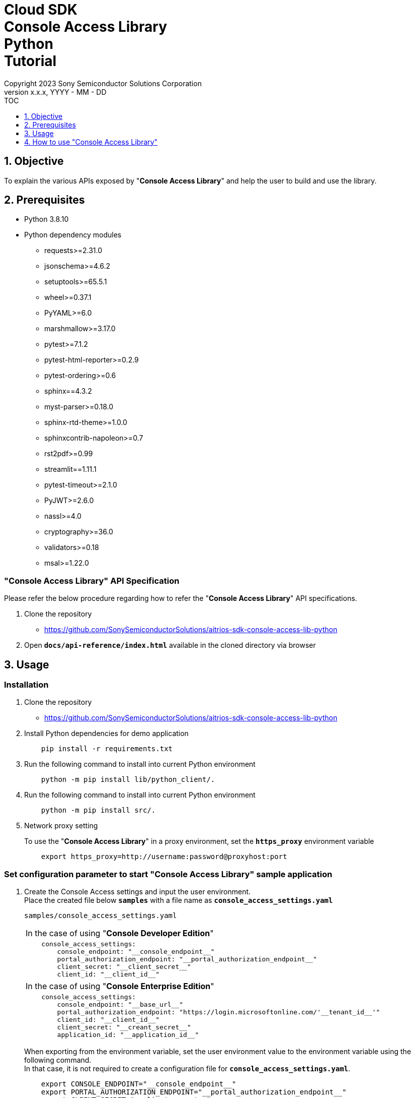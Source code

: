 = Cloud SDK pass:[<br/>] Console Access Library pass:[<br/>] Python pass:[<br/>] Tutorial pass:[<br/>]
:sectnums:
:sectnumlevels: 1
:author: Copyright 2023 Sony Semiconductor Solutions Corporation
:version-label: Version 
:revnumber: x.x.x
:revdate: YYYY - MM - DD
:trademark-desc1: AITRIOS™ and AITRIOS logos are the registered trademarks or trademarks
:trademark-desc2: of Sony Group Corporation or its affiliated companies.
:toc:
:toc-title: TOC
:toclevels: 1
:chapter-label:
:lang: en

== Objective

To explain the various APIs exposed by "**Console Access Library**" and help the user to build and use the library.

== Prerequisites
- Python 3.8.10
- Python dependency modules

    * requests>=2.31.0
    * jsonschema>=4.6.2
    * setuptools>=65.5.1
    * wheel>=0.37.1
    * PyYAML>=6.0
    * marshmallow>=3.17.0
    * pytest>=7.1.2
    * pytest-html-reporter>=0.2.9
    * pytest-ordering>=0.6
    * sphinx==4.3.2
    * myst-parser>=0.18.0
    * sphinx-rtd-theme>=1.0.0
    * sphinxcontrib-napoleon>=0.7
    * rst2pdf>=0.99
    * streamlit==1.11.1
    * pytest-timeout>=2.1.0
    * PyJWT>=2.6.0
    * nassl>=4.0
    * cryptography>=36.0
    * validators>=0.18
    * msal>=1.22.0

[[api-specifications]]
=== "**Console Access Library**" API Specification
Please refer the below procedure regarding how to refer the "**Console Access Library**" API specifications. 

1. Clone the repository
    ** https://github.com/SonySemiconductorSolutions/aitrios-sdk-console-access-lib-python

2.  Open `**docs/api-reference/index.html**` available in the cloned directory via browser

== Usage

=== Installation

. Clone the repository
** https://github.com/SonySemiconductorSolutions/aitrios-sdk-console-access-lib-python

. Install Python dependencies for demo application
+
```
    pip install -r requirements.txt
```

. Run the following command to install into current Python environment
+
```
    python -m pip install lib/python_client/.
```

. Run the following command to install into current Python environment
+
```
    python -m pip install src/.
```

. Network proxy setting
+
To use the "**Console Access Library**" in a proxy environment, set the `**https_proxy**` environment variable
+
```
    export https_proxy=http://username:password@proxyhost:port
```

<<<

=== Set configuration parameter to start "**Console Access Library**" sample application

1. Create the Console Access settings and input the user environment.  + 
Place the created file below `**samples**` with a file name as `**console_access_settings.yaml**`

+
`samples/console_access_settings.yaml`
+

|===
| In the case of using "**Console Developer Edition**"
a|
[source,Yaml]
----
    console_access_settings:
        console_endpoint: "__console_endpoint__"
        portal_authorization_endpoint: "__portal_authorization_endpoint__"
        client_secret: "__client_secret__"
        client_id: "__client_id__"
----
|===

+

|===
| In the case of using "**Console Enterprise Edition**"
a|
[source,Yaml]
----
    console_access_settings:
        console_endpoint: "__base_url__"
        portal_authorization_endpoint: "https://login.microsoftonline.com/'__tenant_id__'"
        client_id: "__client_id__"
        client_secret: "__creant_secret__"
        application_id: "__application_id__"
----
|===
+
When exporting from the environment variable, set the user environment value to the 
environment variable using the following command. +
In that case, it is not required to create 
a configuration file for `**console_access_settings.yaml**`.
+
```
    export CONSOLE_ENDPOINT="__console_endpoint__"
    export PORTAL_AUTHORIZATION_ENDPOINT="__portal_authorization_endpoint__"
    export CLIENT_SECRET="__client_secret__"
    export CLIENT_ID="__client_id__"
    export APPLICATION_ID="__application_id__"    #Perform this setting only when using "Console Enterprise Edition"
```

2. Place the application's wasm file or Aot file prepared by the user under `**samples**`.

3. Open the below file and change the parameters appropriately.

+ 
`samples/demo_config.yaml`
+
|===
|In case of setting only the mandatory parameters
a|
----
demo_configuration:
   device_id: "__device_id__"
   model_id: "__model_id__"
   model: "__model__"
   config_id: "__config_id__"
   app_name: "__app_name__"
   file_content_name: "__file_content_name__"
   version_number: "__version_number__"
   sub_directory_name: "__sub_directory_name__"
----
|===
+
    ** Specify the DeviceID in `**device_id**`. 
    ** In `**model_id**`, specify the name of any model to be registered with "**Console**".
    ** Specify SAS URI or signed URI of the model file in `**model**`.
    ** In `**config_id**`, specify any Config name to be registered with "**Console**".
    ** In `**app_name**`, specify the name of any Application to be registered with "**Console**".
    ** In `**file_content_name**`, specify the file name of the wasm file or Aot file placed in step 2.
    ** In `**version_number**`, specify the version of any Application to be registered with "**Console**". 
    **  Specify any subdirectory of the Edge device in `**sub_directory_name**`.
+
NOTE: Specify a value that does not overlap with the model_id, config_id, app_name that 
is already registered in "**Console**".
+
|===
|When performing settings including all the option parameters
a|
----
demo_configuration:
   device_id: "__device_id__"
   get_model_device_id: "__get_model_device_id__"
   publish_model_wait_response_device_id: "__publish_model_wait_response_device_id__"
   model_id: "__model_id__"
   model: "__model__"
   converted: "__converted__"
   vendor_name: "__vendor_name__"
   comment: "__comment__"
   input_format_param: "__input_format_param__"
   network_config: "__network_config__"
   network_type: "__network_type__"
   metadata_format_id: "__metadata_format_id__"
   project_name: "__project_name__"
   model_platform: "__model_platform__"
   project_type: "__project_type__"
   latest_type: "__latest_type__"
   config_id: "__config_id__"
   sensor_loader_version_number: "__sensor_loader_version_number__"
   sensor_version_number: "__sensor_version_number__"
   model_version_number: "__model_version_number__"
   ap_fw_version_number: "__ap_fw_version_number__"
   device_ids: "__device_ids__"
   replace_model_id: "__replace_model_id__"
   timeout: "__timeout__"
   app_name: "__app_name__"
   file_content_name: "__file_content_name__"
   version_number: "__version_number__"
   file_name: "__file_name__"
   entry_point: "__entry_point__"
   schema_info: "__schema_info__"
   device_name: "__device_name__"
   connection_state: "__connection_state__"
   device_group_id: "__device_group_id__"
   scope: "__scope__"
   sub_directory_name: "__sub_directory_name__"
   number_of_images: "__number_of_images__"
   skip: "__skip__"
   order_by: "__order_by__"
   number_of_inference_results: "__number_of_inference_results__"
   filter: "__filter__"
   raw: "__raw__"
   time: "__time__"
----
|===
As for details on the optional parameters, please refer to the <<api-specifications,"**Console Access Library**" API specifications>>.

=== Launch the Application

To run the CLI demo, open cmd terminal from the root folder, and run the following command.

```
    python samples/console_access_client_api_demo.py
```

NOTE: When APIs are batch-executed in demo-console, it may fail due to the impact of the processing time of 
other APIs. In such case, execute the failed APIs separately. +
When executing APIs individually, open samples/console_access_client_api_demo.py and 
comment out the APIs that are not to be executed.

* Example:
|===
|samples/console_access_client_api_demo.py
a|
----
    # DeviceManagement - StartUploadInferenceResult
    # response = device_management_obj.start_upload_inference_result(device_id=device_id)
    # print("START UPLOAD INFERENCE RESULT:", response)
----
|===


== How to use "Console Access Library"

1. Import the `**Client**` and `**Config**` classes from "**Console Access Library**".
+
[source,Python]
----
    from console_access_library.client import Client
    from console_access_library.common.config import Config
----

2. Pass the connection information to `**Config**` as an argument and generate a `**Config**` instance. +
Pass the `**Config**` instance as an argument of the `**Client**` constructor and generate a `**Client**` instance.
+
[source,Python]
----
    config_obj = Config(
            console_endpoint,
            portal_authorization_endpoint,
            client_id,
            client_secret,
            application_id    #Specify only when using "Console Enterprise Edition"
        )
    client_obj = Client(config_obj)
----

3. Invoke any API held by the instance variable of the `**Client**` instance.
+
[source,Python]
----
    client_obj.device_management.get_command_parameter_file()
----